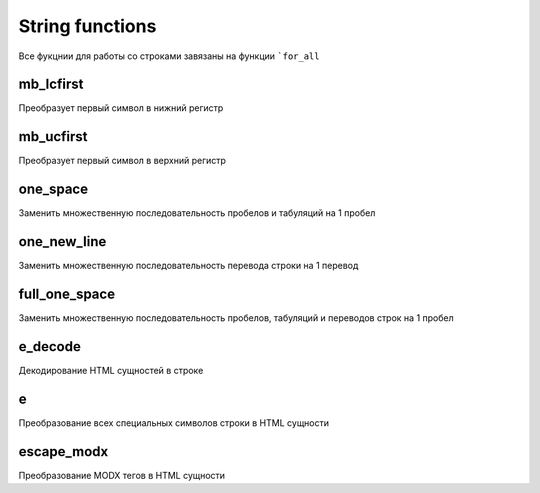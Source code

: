 String functions
================
Все фукцнии для работы со строками завязаны на функции ```for_all``

mb_lcfirst
~~~~~~~~~~
Преобразует первый символ в нижний регистр

mb_ucfirst
~~~~~~~~~~
Преобразует первый символ в верхний регистр


one_space
~~~~~~~~~
Заменить множественную последовательность пробелов и табуляций на 1 пробел


one_new_line
~~~~~~~~~~~~
Заменить множественную последовательность перевода строки на 1 перевод


full_one_space
~~~~~~~~~~~~~~
Заменить множественную последовательность пробелов, табуляций и переводов строк на 1 пробел


e_decode
~~~~~~~~
Декодирование HTML сущностей в строке


e
~
Преобразование всех специальных символов строки в HTML сущности


escape_modx
~~~~~~~~~~~
Преобразование MODX тегов в HTML сущности